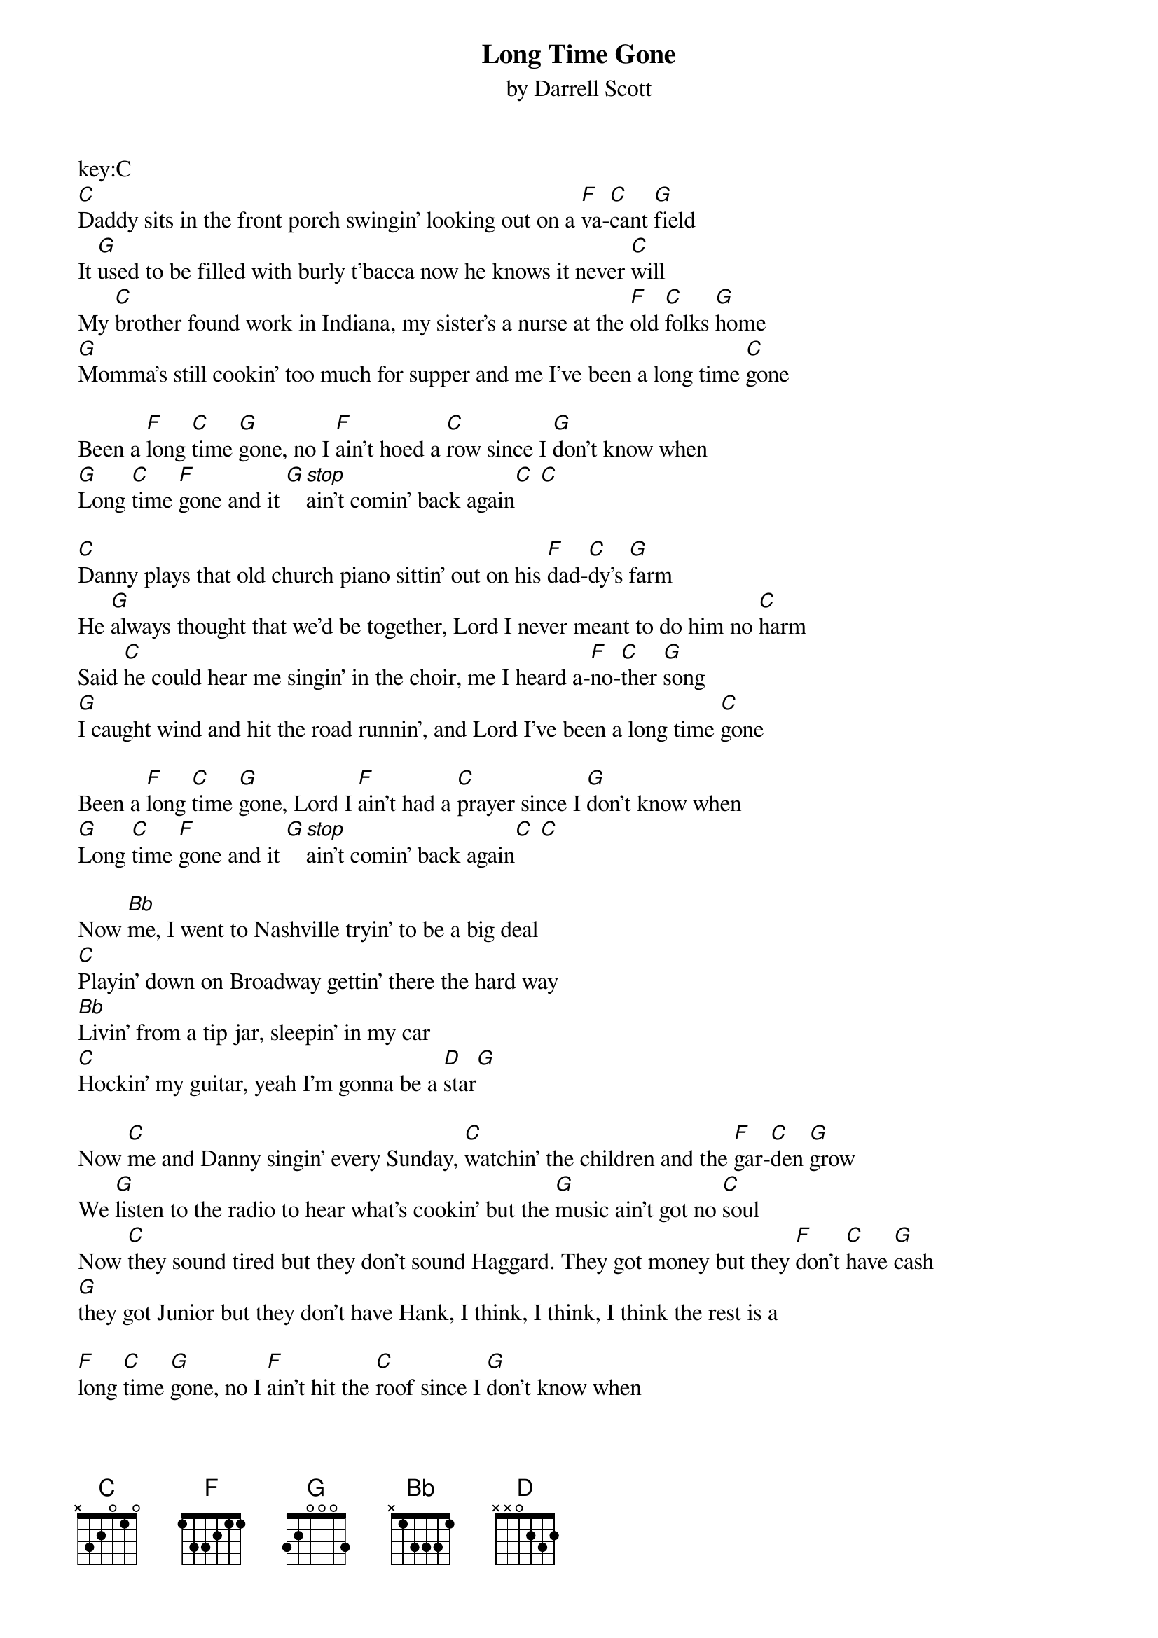 {t: Long Time Gone}
{st: by Darrell Scott}

key:C
[C]Daddy sits in the front porch swingin' looking out on a [F]va-[C]cant [G]field
It [G]used to be filled with burly t'bacca now he knows it never [C]will
My [C]brother found work in Indiana, my sister's a nurse at the [F]old [C]folks [G]home
[G]Momma's still cookin' too much for supper and me I've been a long time [C]gone

Been a [F]long [C]time [G]gone, no I [F]ain't hoed a [C]row since I [G]don't know when
[G]Long [C]time [F]gone and it [G][stop]ain't comin' back again[C] [C]

[C]Danny plays that old church piano sittin' out on his [F]dad-[C]dy's [G]farm
He [G]always thought that we'd be together, Lord I never meant to do him no [C]harm
Said [C]he could hear me singin' in the choir, me I heard a-[F]no-[C]ther [G]song
[G]I caught wind and hit the road runnin', and Lord I've been a long time [C]gone

Been a [F]long [C]time [G]gone, Lord I [F]ain't had a [C]prayer since I [G]don't know when
[G]Long [C]time [F]gone and it [G][stop]ain't comin' back again[C] [C]

Now [Bb]me, I went to Nashville tryin' to be a big deal
[C]Playin' down on Broadway gettin' there the hard way
[Bb]Livin' from a tip jar, sleepin' in my car
[C]Hockin' my guitar, yeah I'm gonna be a [D]star[G]

Now [C]me and Danny singin' every Sunday, [C]watchin' the children and the [F]gar-[C]den [G]grow
We [G]listen to the radio to hear what's cookin' but the [G]music ain't got no [C]soul
Now [C]they sound tired but they don't sound Haggard. They got money but they [F]don't [C]have [G]cash
[G]they got Junior but they don't have Hank, I think, I think, I think the rest is a

[F]long [C]time [G]gone, no I [F]ain't hit the [C]roof since I [G]don't know when
[G]Long [C]time [F]gone and it [G]ain't comin' back a-[C]gain

I said a [F]long [C]time [G]gone, no I [F]ain't honked a [C]horn since I [G]don't know when
[G]Long [C]time [F]gone and it [G][stop]ain't comin' back again[C]
